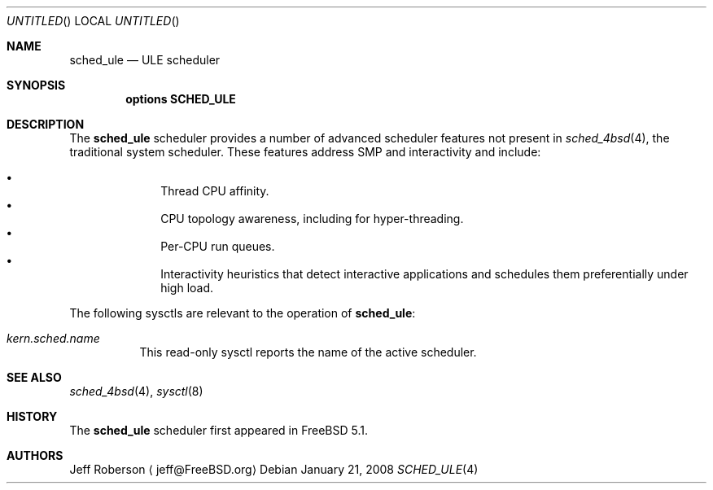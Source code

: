 .\" Copyright (c) 2005 Robert N. M. Watson
.\" All rights reserved.
.\"
.\" Redistribution and use in source and binary forms, with or without
.\" modification, are permitted provided that the following conditions
.\" are met:
.\" 1. Redistributions of source code must retain the above copyright
.\"    notice, this list of conditions and the following disclaimer.
.\" 2. Redistributions in binary form must reproduce the above copyright
.\"    notice, this list of conditions and the following disclaimer in the
.\"    documentation and/or other materials provided with the distribution.
.\"
.\" THIS SOFTWARE IS PROVIDED BY THE AUTHORS AND CONTRIBUTORS ``AS IS'' AND
.\" ANY EXPRESS OR IMPLIED WARRANTIES, INCLUDING, BUT NOT LIMITED TO, THE
.\" IMPLIED WARRANTIES OF MERCHANTABILITY AND FITNESS FOR A PARTICULAR PURPOSE
.\" ARE DISCLAIMED.  IN NO EVENT SHALL THE AUTHORS OR CONTRIBUTORS BE LIABLE
.\" FOR ANY DIRECT, INDIRECT, INCIDENTAL, SPECIAL, EXEMPLARY, OR CONSEQUENTIAL
.\" DAMAGES (INCLUDING, BUT NOT LIMITED TO, PROCUREMENT OF SUBSTITUTE GOODS
.\" OR SERVICES; LOSS OF USE, DATA, OR PROFITS; OR BUSINESS INTERRUPTION)
.\" HOWEVER CAUSED AND ON ANY THEORY OF LIABILITY, WHETHER IN CONTRACT, STRICT
.\" LIABILITY, OR TORT (INCLUDING NEGLIGENCE OR OTHERWISE) ARISING IN ANY WAY
.\" OUT OF THE USE OF THIS SOFTWARE, EVEN IF ADVISED OF THE POSSIBILITY OF
.\" SUCH DAMAGE.
.\"
.\" $FreeBSD$
.\"
.Dd January 21, 2008
.Os
.Dt SCHED_ULE 4
.Sh NAME
.Nm sched_ule
.Nd ULE scheduler
.Sh SYNOPSIS
.Cd "options SCHED_ULE"
.Sh DESCRIPTION
The
.Nm
scheduler
provides a number of advanced scheduler
features not present in
.Xr sched_4bsd 4 ,
the traditional system scheduler.
These features address SMP and interactivity and include:
.Pp
.Bl -bullet -compact -offset indent
.It
Thread CPU affinity.
.It
CPU topology awareness, including for hyper-threading.
.It
Per-CPU run queues.
.It
Interactivity heuristics that detect interactive applications and schedules
them preferentially under high load.
.El
.Pp
The following sysctls are relevant to the operation of
.Nm :
.Bl -tag -width indent
.It Va kern.sched.name
This read-only sysctl reports the name of the active scheduler.
.El
.Sh SEE ALSO
.Xr sched_4bsd 4 ,
.Xr sysctl 8
.Sh HISTORY
The
.Nm
scheduler first appeared in
.Fx 5.1 .
.Sh AUTHORS
.An Jeff Roberson
.Aq jeff@FreeBSD.org

